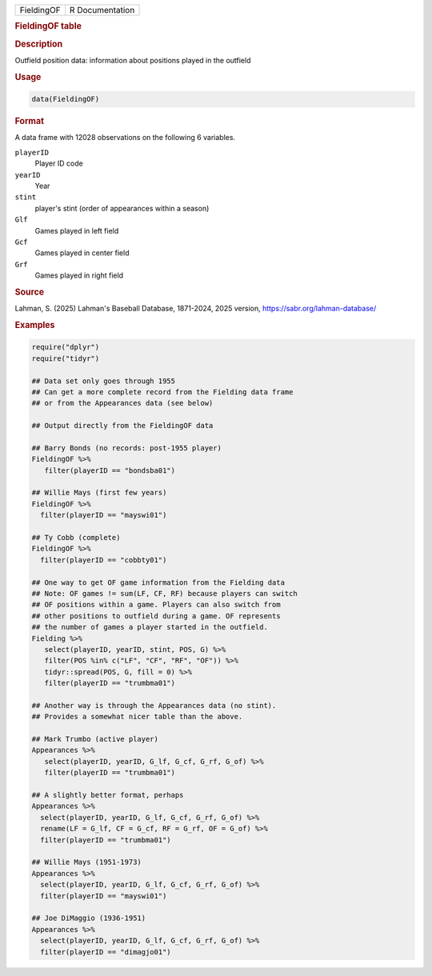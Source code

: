 .. container::

   .. container::

      ========== ===============
      FieldingOF R Documentation
      ========== ===============

      .. rubric:: FieldingOF table
         :name: fieldingof-table

      .. rubric:: Description
         :name: description

      Outfield position data: information about positions played in the
      outfield

      .. rubric:: Usage
         :name: usage

      .. code:: R

         data(FieldingOF)

      .. rubric:: Format
         :name: format

      A data frame with 12028 observations on the following 6 variables.

      ``playerID``
         Player ID code

      ``yearID``
         Year

      ``stint``
         player's stint (order of appearances within a season)

      ``Glf``
         Games played in left field

      ``Gcf``
         Games played in center field

      ``Grf``
         Games played in right field

      .. rubric:: Source
         :name: source

      Lahman, S. (2025) Lahman's Baseball Database, 1871-2024, 2025
      version, https://sabr.org/lahman-database/

      .. rubric:: Examples
         :name: examples

      .. code:: R

         require("dplyr")
         require("tidyr")

         ## Data set only goes through 1955
         ## Can get a more complete record from the Fielding data frame
         ## or from the Appearances data (see below)

         ## Output directly from the FieldingOF data

         ## Barry Bonds (no records: post-1955 player)
         FieldingOF %>% 
            filter(playerID == "bondsba01") 

         ## Willie Mays (first few years)
         FieldingOF %>% 
           filter(playerID == "mayswi01") 

         ## Ty Cobb (complete)
         FieldingOF %>% 
           filter(playerID == "cobbty01") 

         ## One way to get OF game information from the Fielding data
         ## Note: OF games != sum(LF, CF, RF) because players can switch
         ## OF positions within a game. Players can also switch from
         ## other positions to outfield during a game. OF represents
         ## the number of games a player started in the outfield.
         Fielding %>%
            select(playerID, yearID, stint, POS, G) %>%
            filter(POS %in% c("LF", "CF", "RF", "OF")) %>%
            tidyr::spread(POS, G, fill = 0) %>%
            filter(playerID == "trumbma01")

         ## Another way is through the Appearances data (no stint).
         ## Provides a somewhat nicer table than the above.

         ## Mark Trumbo (active player)
         Appearances %>%
            select(playerID, yearID, G_lf, G_cf, G_rf, G_of) %>%
            filter(playerID == "trumbma01")

         ## A slightly better format, perhaps
         Appearances %>%
           select(playerID, yearID, G_lf, G_cf, G_rf, G_of) %>%
           rename(LF = G_lf, CF = G_cf, RF = G_rf, OF = G_of) %>%
           filter(playerID == "trumbma01")

         ## Willie Mays (1951-1973)
         Appearances %>%
           select(playerID, yearID, G_lf, G_cf, G_rf, G_of) %>%
           filter(playerID == "mayswi01")

         ## Joe DiMaggio (1936-1951)
         Appearances %>%
           select(playerID, yearID, G_lf, G_cf, G_rf, G_of) %>%
           filter(playerID == "dimagjo01")
